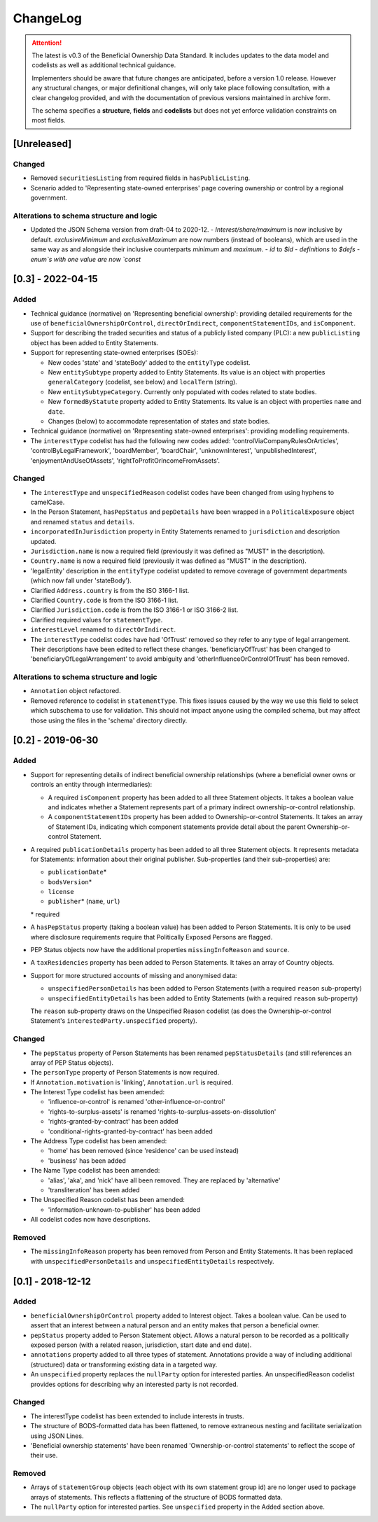 .. _changelog:

=========
ChangeLog
=========

.. attention:: 
   
    The latest is v0.3 of the Beneficial Ownership Data Standard. It includes updates to the data model and codelists as well as additional technical guidance.
    
    Implementers should be aware that future changes are anticipated, before a version 1.0 release. However any structural changes, or major definitional changes, will only take place following consultation, with a clear changelog provided, and with the documentation of previous versions maintained in archive form.

    The schema specifies a **structure**, **fields** and **codelists** but does not yet enforce validation constraints on most fields.

[Unreleased]
=======

Changed
-------
- Removed ``securitiesListing`` from required fields in ``hasPublicListing``.
- Scenario added to 'Representing state-owned enterprises' page covering ownership or control by a regional government.

Alterations to schema structure and logic
-----------------------------------------
- Updated the JSON Schema version from draft-04 to 2020-12.
  - `Interest/share/maximum` is now inclusive by default. `exclusiveMinimum` and `exclusiveMaximum` are now numbers (instead of booleans), which are used in the same way as and alongside their inclusive counterparts `minimum` and `maximum`.
  - `id` to `$id`
  - `definitions` to `$defs`
  - `enum`s with one value are now `const`

[0.3] - 2022-04-15
==================

Added
-----
- Technical guidance (normative) on 'Representing beneficial ownership': providing detailed requirements for the use of ``beneficialOwnershipOrControl``, ``directOrIndirect``, ``componentStatementIDs``, and ``isComponent``.

- Support for describing the traded securities and status of a publicly listed company (PLC): a new ``publicListing`` object has been added to Entity Statements.

- Support for representing state-owned enterprises (SOEs):

  - New codes 'state' and 'stateBody' added to the ``entityType`` codelist.
  - New ``entitySubtype`` property added to Entity Statements. Its value is an object with properties ``generalCategory`` (codelist, see below) and ``localTerm`` (string).
  - New ``entitySubtypeCategory``. Currently only populated with codes related to state bodies.
  - New ``formedByStatute`` property added to Entity Statements. Its value is an object with properties ``name`` and ``date``.
  - Changes (below) to accommodate representation of states and state bodies. 

- Technical guidance (normative) on 'Representing state-owned enterprises': providing modelling requirements.

- The ``interestType`` codelist has had the following new codes added: 'controlViaCompanyRulesOrArticles', 'controlByLegalFramework', 'boardMember', 'boardChair', 'unknownInterest', 'unpublishedInterest', 'enjoymentAndUseOfAssets', 'rightToProfitOrIncomeFromAssets'.


Changed
-------
- The ``interestType`` and ``unspecifiedReason`` codelist codes have been changed from using hyphens to camelCase.

- In the Person Statement, ``hasPepStatus`` and ``pepDetails`` have been wrapped in a ``PoliticalExposure`` object and renamed ``status`` and ``details``.

- ``incorporatedInJurisdiction`` property in Entity Statements renamed to ``jurisdiction`` and description updated.

- ``Jurisdiction.name`` is now a required field (previously it was defined as "MUST" in the description).

- ``Country.name`` is now a required field (previously it was defined as "MUST" in the description).

- 'legalEntity' description in the ``entityType`` codelist updated to remove coverage of government departments (which now fall under 'stateBody').

- Clarified ``Address.country`` is from the ISO 3166-1 list.

- Clarified ``Country.code`` is from the ISO 3166-1 list.

- Clarified ``Jurisdiction.code`` is from the ISO 3166-1 or ISO 3166-2 list.

- Clarified required values for ``statementType``.

- ``interestLevel`` renamed to ``directOrIndirect``.

- The ``interestType`` codelist codes have had 'OfTrust' removed so they refer to any type of legal arrangement. Their descriptions have been edited to reflect these changes. 'beneficiaryOfTrust' has been changed to 'beneficiaryOfLegalArrangement' to avoid ambiguity and 'otherInfluenceOrControlOfTrust' has been removed.


Alterations to schema structure and logic
-----------------------------------------
- ``Annotation`` object refactored.

- Removed reference to codelist in ``statementType``. This fixes issues caused by the way we use this field to select which subschema to use for validation. This should not impact anyone using the compiled schema, but may affect those using the files in the 'schema' directory directly.


[0.2] - 2019-06-30
==================

Added
-----
- Support for representing details of indirect beneficial ownership relationships (where a beneficial owner owns or controls an entity through intermediaries):

  - A required ``isComponent`` property has been added to all three Statement objects. It takes a boolean value and indicates whether a Statement represents part of a primary indirect ownership-or-control relationship.
  - A ``componentStatementIDs`` property has been added to Ownership-or-control Statements. It takes an array of Statement IDs, indicating which component statements provide detail about the parent Ownership-or-control Statement.

- A required ``publicationDetails`` property has been added to all three Statement objects. It represents metadata for Statements: information about their original publisher. Sub-properties (and their sub-properties) are:

  - ``publicationDate``\*
  - ``bodsVersion``\*
  - ``license``
  - ``publisher``\* (``name``, ``url``)

  \* required

- A ``hasPepStatus`` property (taking a boolean value) has been added to Person Statements. It is only to be used where disclosure requirements require that Politically Exposed Persons are flagged.

- PEP Status objects now have the additional properties ``missingInfoReason`` and ``source``.

- A ``taxResidencies`` property has been added to Person Statements. It takes an array of Country objects.

- Support for more structured accounts of missing and anonymised data:

  - ``unspecifiedPersonDetails`` has been added to Person Statements (with a required ``reason`` sub-property)
  - ``unspecifiedEntityDetails`` has been added to Entity Statements (with a required ``reason`` sub-property)

  The ``reason`` sub-property draws on the Unspecified Reason codelist (as does the Ownership-or-control Statement's ``interestedParty.unspecified`` property).

Changed
-------
- The ``pepStatus`` property of Person Statements has been renamed ``pepStatusDetails`` (and still references an array of PEP Status objects).

- The ``personType`` property of Person Statements is now required.

- If ``Annotation.motivation`` is 'linking', ``Annotation.url`` is required.

- The Interest Type codelist has been amended:

  - 'influence-or-control' is renamed 'other-influence-or-control'
  - 'rights-to-surplus-assets' is renamed 'rights-to-surplus-assets-on-dissolution'
  - 'rights-granted-by-contract' has been added
  - 'conditional-rights-granted-by-contract' has been added

- The Address Type codelist has been amended:

  - 'home' has been removed (since 'residence' can be used instead)
  - 'business' has been added

- The Name Type codelist has been amended:

  - 'alias', 'aka', and 'nick' have all been removed. They are replaced by 'alternative'
  - 'transliteration' has been added

- The Unspecified Reason codelist has been amended:

  - 'information-unknown-to-publisher' has been added

- All codelist codes now have descriptions.

Removed
-------
- The ``missingInfoReason`` property has been removed from Person and Entity Statements. It has been replaced with ``unspecifiedPersonDetails`` and ``unspecifiedEntityDetails`` respectively.

[0.1] - 2018-12-12
==================

Added
-----
- ``beneficialOwnershipOrControl`` property added to Interest object. Takes a boolean value. Can be used to assert that an interest between a natural person and an entity makes that person a beneficial owner.
- ``pepStatus`` property added to Person Statement object. Allows a natural person to be recorded as a politically exposed person (with a related reason, jurisdiction, start date and end date).
- ``annotations`` property added to all three types of statement. Annotations provide a way of including additional (structured) data or transforming existing data in a targeted way.
- An ``unspecified`` property replaces the ``nullParty`` option for interested parties.  An unspecifiedReason codelist provides options for describing why an interested party is not recorded. 

Changed
-------
- The interestType codelist has been extended to include interests in trusts.
- The structure of BODS-formatted data has been flattened, to remove extraneous nesting and facilitate serialization using JSON Lines.
- 'Beneficial ownership statements' have been renamed 'Ownership-or-control statements' to reflect the scope of their use.

Removed
-------
- Arrays of ``statementGroup`` objects (each object with its own statement group id) are no longer used to package arrays of statements. This reflects a flattening of the structure of BODS formatted data. 
- The ``nullParty`` option for interested parties. See ``unspecified`` property in the Added section above.



